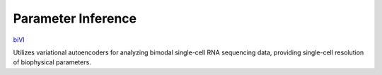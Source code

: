 Parameter Inference
================================================================= 

`biVI <https://www.biorxiv.org/content/10.1101/2023.01.13.523995v2>`_

Utilizes variational autoencoders for analyzing bimodal single-cell RNA sequencing data, providing single-cell resolution of biophysical parameters.

